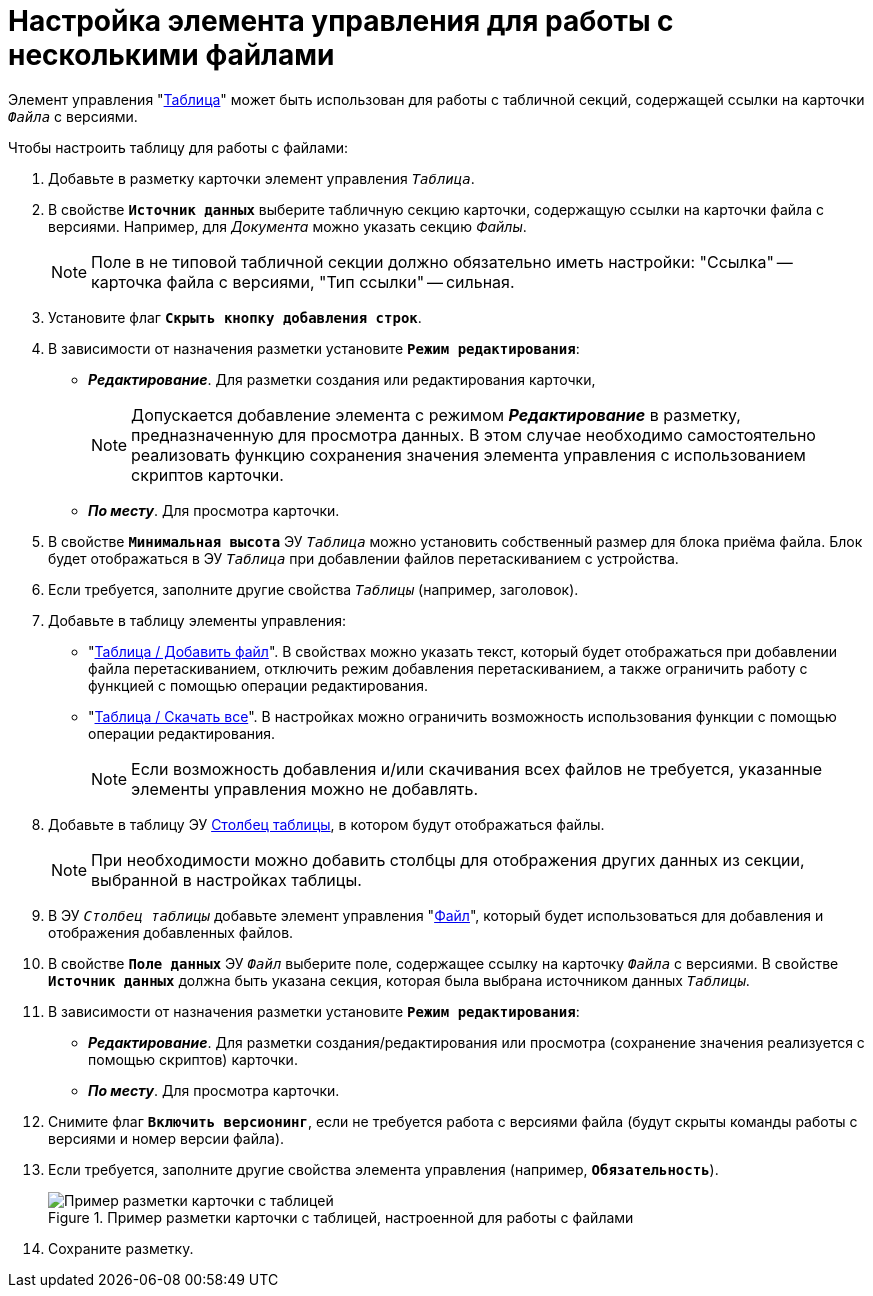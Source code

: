 = Настройка элемента управления для работы с несколькими файлами

Элемент управления "xref:ctrl/table/table.adoc[Таблица]" может быть использован для работы с табличной секций, содержащей ссылки на карточки `_Файла_` с версиями.

.Чтобы настроить таблицу для работы с файлами:
. Добавьте в разметку карточки элемент управления `_Таблица_`.
. В свойстве `*Источник данных*` выберите табличную секцию карточки, содержащую ссылки на карточки файла с версиями. Например, для _Документа_ можно указать секцию _Файлы_.
+
NOTE: Поле в не типовой табличной секции должно обязательно иметь настройки: "Ссылка" -- карточка файла с версиями, "Тип ссылки" -- сильная.
+
. Установите флаг `*Скрыть кнопку добавления строк*`.
. В зависимости от назначения разметки установите `*Режим редактирования*`:
+
* *_Редактирование_*. Для разметки создания или редактирования карточки,
+
[NOTE]
====
Допускается добавление элемента с режимом *_Редактирование_* в разметку, предназначенную для просмотра данных. В этом случае необходимо самостоятельно реализовать функцию сохранения значения элемента управления с использованием скриптов карточки.
====
+
* *_По месту_*. Для просмотра карточки.
. В свойстве `*Минимальная высота*` ЭУ `_Таблица_` можно установить собственный размер для блока приёма файла. Блок будет отображаться в ЭУ `_Таблица_` при добавлении файлов перетаскиванием с устройства.
. Если требуется, заполните другие свойства `_Таблицы_` (например, заголовок).
. Добавьте в таблицу элементы управления:
* "xref:ctrl/table/addFileToTable.adoc[Таблица / Добавить файл]". В свойствах можно указать текст, который будет отображаться при добавлении файла перетаскиванием, отключить режим добавления перетаскиванием, а также ограничить работу с функцией с помощью операции редактирования.
* "xref:ctrl/table/downloadAllTableFiles.adoc[Таблица / Скачать все]". В настройках можно ограничить возможность использования функции с помощью операции редактирования.
+
NOTE: Если возможность добавления и/или скачивания всех файлов не требуется, указанные элементы управления можно не добавлять.
+
. Добавьте в таблицу ЭУ xref:ctrl/table/tableColumn.adoc[Столбец таблицы], в котором будут отображаться файлы.
+
NOTE: При необходимости можно добавить столбцы для отображения других данных из секции, выбранной в настройках таблицы.
+
. В ЭУ `_Столбец таблицы_` добавьте элемент управления "xref:ctrl/standard/filePicker.adoc[Файл]", который будет использоваться для добавления и отображения добавленных файлов.
+
. В свойстве `*Поле данных*` ЭУ `_Файл_` выберите поле, содержащее ссылку на карточку `_Файла_` с версиями. В свойстве `*Источник данных*` должна быть указана секция, которая была выбрана источником данных `_Таблицы_`.
. В зависимости от назначения разметки установите `*Режим редактирования*`:
* *_Редактирование_*. Для разметки создания/редактирования или просмотра (сохранение значения реализуется с помощью скриптов) карточки.
* *_По месту_*. Для просмотра карточки.
. Снимите флаг `*Включить версионинг*`, если не требуется работа с версиями файла (будут скрыты команды работы с версиями и номер версии файла).
. Если требуется, заполните другие свойства элемента управления (например, `*Обязательность*`).
+
.Пример разметки карточки с таблицей, настроенной для работы с файлами
image::table-with-files-sample.png[Пример разметки карточки с таблицей, настроенной для работы с файлами]
+
. Сохраните разметку.
